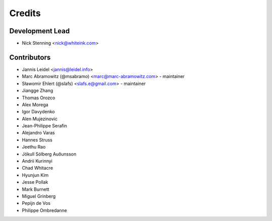 =======
Credits
=======

Development Lead
================

* Nick Stenning <nick@whiteink.com>

Contributors
============

* Jannis Leidel <jannis@leidel.info>
* Marc Abramowitz (@msabramo) <marc@marc-abramowitz.com> - maintainer
* Sławomir Ehlert (@slafs) <slafs.e@gmail.com> - maintainer
* Jiangge Zhang
* Thomas Orozco
* Alex Morega
* Igor Davydenko
* Alen Mujezinovic
* Jean-Philippe Serafin
* Alejandro Varas
* Hannes Struss
* Jeethu Rao
* Jökull Sólberg Auðunsson
* Andrii Kurinnyi
* Chad Whitacre
* Hyunjun Kim
* Jesse Pollak
* Mark Burnett
* Miguel Grinberg
* Pepijn de Vos
* Philippe Ombredanne
